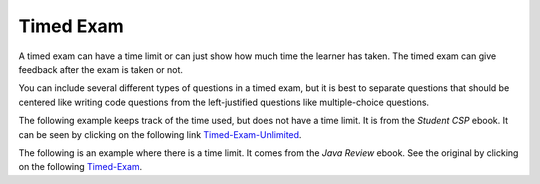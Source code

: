 .. qnum::
   :prefix: 2-11-
   :start: 1

Timed Exam
==========

..	index::
	single: timed exam
	
A timed exam can have a time limit or can just show how much time the learner has taken. The timed exam can give feedback after the exam is taken or not. 

You can include several different types of questions in a timed exam, but it is best to separate questions that should be centered like writing code questions from the left-justified questions like multiple-choice questions.  
	
The following example keeps track of the time used, but does not have a time limit.  It is from the *Student CSP* ebook.  It can be seen by clicking on the following link `Timed-Exam-Unlimited <http://interactivepython.org/runestone/static/StudentCSP/CSPrinTeasers/pretest.html>`_.

.. timed:: noTimeLimit1
    
    .. mchoice:: pre_1
       :answer_a: x = 7, y = 5, z = 0
       :answer_b: x = 5, y = 7, z = 7
       :answer_c: x = 5, y = 7, z = 0
       :answer_d: x = 5, y = 5, z = 7
       :answer_e: I don't know
       :correct: b
       :feedback_a: Those are the original values, but they change.
       :feedback_b: x is set to 7 but changed to the value of y which is 5.  y is set to 5 originally, but is changed to the value of z but after z has been set to the value of x which is 7.  z was set to 0 originally but changes to the the value of x which is 7.
       :feedback_c: This would be true if setting y to z reset z to 0, but that is not what happens.
       :feedback_d: y was set to 5 originally, but the value was changed.
       :feedback_e: That is okay.  We do not expect you to know this.

       What will be the values in x, y, and z after the following lines of code execute?

       ::
       
          x = 7;
          y = 5;
          z = 0;
          z = x;
          x = y;
          y = z;
         
           
    .. mchoice:: pre_2
       :answer_a: Mere morals cannot divide by zero.
       :answer_b: 1000 / 4
       :answer_c: 250.0
       :answer_d: Mere mortals cannot divide by zero. 250.
       :answer_e: I don’t know
       :correct: c
       :feedback_a: The sentence prints only if denominator is equal to 0, but it is not.  
       :feedback_b: It will print the result of the division.
       :feedback_c: It only prints the result of dividing 1000 by 4 which is 250.0.  
       :feedback_d: The sentence prints only if denominator is equal to 0, but it is not. 
       :feedback_e: That is okay.  We do not expect you to know this.

       What is the output from the program below?
       
       ::

          denominator = 4
          if denominator == 0:
              print ("Mere mortals cannot divide by zero.")
          else:
              print (1000 / denominator)
           
    .. mchoice:: pre_3
       :answer_a: Normal
       :answer_b: Hypertensive Crisis
       :answer_c: High Blood Pressure A
       :answer_d: Prehypertension
       :answer_e: I don’t know
       :correct: c
       :feedback_a: This will only print when both check_systolic and check_diastolic return 0 which is when check_systolic is passed a number less than 120 and check_diastolic is passed a number less than 80.
       :feedback_b: This will only print when either check_systolic or check_diastolic return 3 which is when check_systolic is passed a number greater or equal to 180 and check_diastolic is passed a number greater than or equal to 110.
       :feedback_c: This will print when check_systolic was 1 and check_diastolic was greater than 1 (but not 3).  
       :feedback_d: This will print when check_systolic was 1 and check_diastolic was less than or equal to 1.  
       :feedback_e: That is okay.  We do not expect you to know this.

       What is the output from the program below?
       
       ::

          def check_systolic(num1):
              if num1 < 120:
                  return 0
              elif num1 < 140:
                  return 1
              elif num1 < 180:
                  return 2
              else:
                  return 3

          def check_diastolic(num2):
              if num2 < 80:
                  return 0
              elif num2 < 90:
                  return 1
              elif num2 < 110:
                  return 2
              else:
                  return 3

          syst = 135
          dias = 100
          if check_systolic(syst) == 0 and check_diastolic(dias) == 0:
              print ("Normal")
          elif check_systolic(syst) == 3 or check_diastolic(dias) == 3:
              print ("Hypertensive Crisis")
          elif check_systolic(syst) == 1:
              if check_diastolic(dias) > 1:
                  print ("High Blood Pressure A")
              else:   
                  print ("Prehypertension")
                  
The following is an example where there is a time limit.  It comes from the *Java Review* ebook. See the original by clicking on the following `Timed-Exam <http://interactivepython.org/runestone/static/JavaReview/Tests/test1.html>`_.

.. timed:: timeLimit1
   :timelimit: 10

   .. mchoice:: pe1_1
      :answer_a: 50
      :answer_b: 20
      :answer_c: 60
      :answer_d: 10
      :answer_e: 30
      :correct: a
      :feedback_a: This is a recursive method.  It will return 10 when a is equal to 1, otherwise it will do a recursive call.  Each call adds 10.   
      :feedback_b: This would be true if the call was m(2).
      :feedback_c: This would be true if the call was m(6).
      :feedback_d: This would be true if the call was m(1).
      :feedback_e: This would be true if the call was m(3).

      Given the following method.  What is the output when ``m1(5)`` is called?
   
      .. code-block:: java

        public int m1 (int a)
        {     
           if (a == 1)          
              return 10;     
           else          
              return 10 + m1 (a – 1);
        }


   .. mchoice:: pe1_2
      :answer_a: 1 2 3 2 4 6
      :answer_b: 1 2 3 2 4 6 3 6 9
      :answer_c: 1 2 2 4 3 6
      :answer_d: 1 2 3 4 2 4 6 8 3 6 9 12
      :answer_e: 0 1 2 3 0 2 4 6 0 3 6 9
      :correct: b
      :feedback_a: This would be true if it was j < 3.  
      :feedback_b: The variable j will range from 1 to 3 and k will range from 1 to 3.  
      :feedback_c: This would be true if it was k <= 3.  
      :feedback_d: This would be true if it was k <= 4.  
      :feedback_e: This would be true if k started at 0 instead of 1.

      What will the following code print when it is executed?
   
      .. code-block:: java

        for (int j = 1; j <= 3; j++) { 
           for (int k = 1; k < 4; k++) 
              System.out.print(j * k + " "); 
        } 

   .. mchoice:: pe1_3
      :answer_a: 128
      :answer_b: 256
      :answer_c: 64
      :answer_d: 2
      :answer_e: 1
      :correct: a
      :feedback_a: This is the result of mystery(7) since this method is 2 to the nth power.  
      :feedback_b: This would be the result of mystery(8).
      :feedback_c: This would be the result of mystery(6).
      :feedback_d: This would be the result of mystery(1).
      :feedback_e: This would be the result of mystery(0).

      What value is returned as the result of ``mystery(7)``?
   
      .. code-block:: java

        public int mystery(int n) 
        { 
           if (n == 0) return 1;
           else return 2 * mystery (n - 1); 
        } 